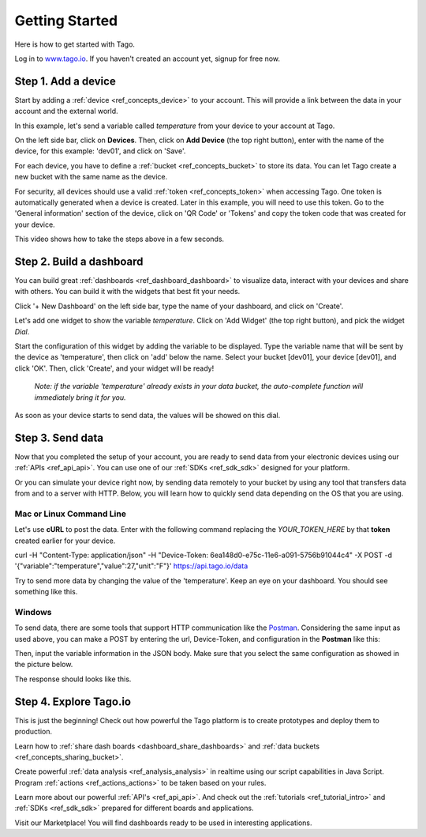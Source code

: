 ###############
Getting Started
###############
Here is how to get started with Tago.

Log in to `www.tago.io <https://tago.io/>`_. If you haven't created an account yet, signup for free now.

********************
Step 1. Add a device
********************
Start by adding a  :ref:`device <ref_concepts_device>` to your account. This will provide a link between the data in your account and the external world.

In this example, let's send a variable called *temperature* from your device to your account at Tago.

On the left side bar, click on **Devices**. Then, click on **Add Device** (the top right button), enter with the name of the device, for this example: 'dev01', and click on 'Save'.

For each device, you have to define a :ref:`bucket <ref_concepts_bucket>` to store its data. You can let Tago create a new bucket with the same name as the device.

For security, all devices should use a valid :ref:`token <ref_concepts_token>` when accessing Tago. One token is automatically generated when a device is created.
Later in this example, you will need to use this token. Go to the 'General information' section of the device, click on 'QR Code' or 'Tokens' and copy the token code that was created for your device.

This video shows how to take the steps above in a few seconds.

.. raw:: html

	 <video style="max-width: 100%;" preload="none" src="_static/getstarted/add_device.mp4"   controls></video><br><br>

*************************
Step 2. Build a dashboard
*************************

You can build great :ref:`dashboards <ref_dashboard_dashboard>` to visualize data, interact with your devices and share with others. You can build it with the widgets that best fit your needs.

Click '+ New Dashboard' on the left side bar, type the name of your dashboard, and click on 'Create'.

Let's add one widget to show the variable *temperature*. Click on 'Add Widget' (the top right button), and pick the widget *Dial*.

Start the configuration of this widget by adding the variable to be displayed.
Type the variable name that will be sent by the device as 'temperature', then click on 'add' below the name. Select your bucket [dev01], your device [dev01], and click 'OK'.
Then, click 'Create', and your widget will be ready!

 .. raw:: html

 	 <video style="max-width: 100%;" preload="none" src="_static/getstarted/add_var_dash.mp4"   controls></video><br><br>


 | *Note: if the variable 'temperature' already exists in your data bucket, the auto-complete function will immediately bring it for you.*

As soon as your device starts to send data, the values will be showed on this dial.

*****************
Step 3. Send data
*****************

Now that you completed the setup of your account, you are ready to send data from your electronic devices using our :ref:`APIs <ref_api_api>`. You can use one of our :ref:`SDKs <ref_sdk_sdk>` designed for your platform.

Or you can simulate your device right now, by sending data remotely to your bucket by using any tool that transfers data from and to a server with HTTP.
Below, you will learn how to quickly send data depending on the OS that you are using.

Mac or Linux Command Line
**************************

Let's use **cURL** to post the data.
Enter with the following command replacing the *YOUR_TOKEN_HERE* by that **token** created earlier for your device.

.. code-block:: text

curl -H "Content-Type: application/json" -H "Device-Token: 6ea148d0-e75c-11e6-a091-5756b91044c4" -X POST -d '{"variable":"temperature","value":27,"unit":"F"}' https://api.tago.io/data

Try to send more data by changing the value of the 'temperature'. Keep an eye on your dashboard. You should see something like this.

.. image:: _static/getstarted/dial_moving.gif
	:width: 30%
	:align: center

Windows
*******
To send data, there are some tools that support HTTP communication like the `Postman <https://www.getpostman.com/>`_. Considering the same input as used above, you can make a POST by entering the url, Device-Token, and configuration in the **Postman** like this:

.. image:: _static/getstarted/postman1.png
		:height: 300
		:width: 600

Then, input the variable information in the JSON body. Make sure that you select the same configuration as showed in the picture below.

.. image:: _static/getstarted/postman2.png
				:height: 300
				:width: 600

The response should looks like this.

.. image:: _static/getstarted/postman3.png
		:height: 300
		:width: 600

.. image:: _static/getstarted/dial_moving.gif
	:width: 30%
	:align: center

***********************
Step 4. Explore Tago.io
***********************

This is just the beginning! Check out how powerful the Tago platform is to create prototypes and deploy them to production.

Learn how to :ref:`share dash boards <dashboard_share_dashboards>` and :ref:`data buckets <ref_concepts_sharing_bucket>`.

Create powerful :ref:`data analysis <ref_analysis_analysis>` in realtime using our script capabilities in Java Script. Program :ref:`actions <ref_actions_actions>` to be taken based on your rules.

Learn more about our powerful :ref:`API's <ref_api_api>`. And check out the :ref:`tutorials <ref_tutorial_intro>` and :ref:`SDKs <ref_sdk_sdk>` prepared for different boards and applications.

Visit our Marketplace! You will find dashboards ready to be used in interesting applications.
